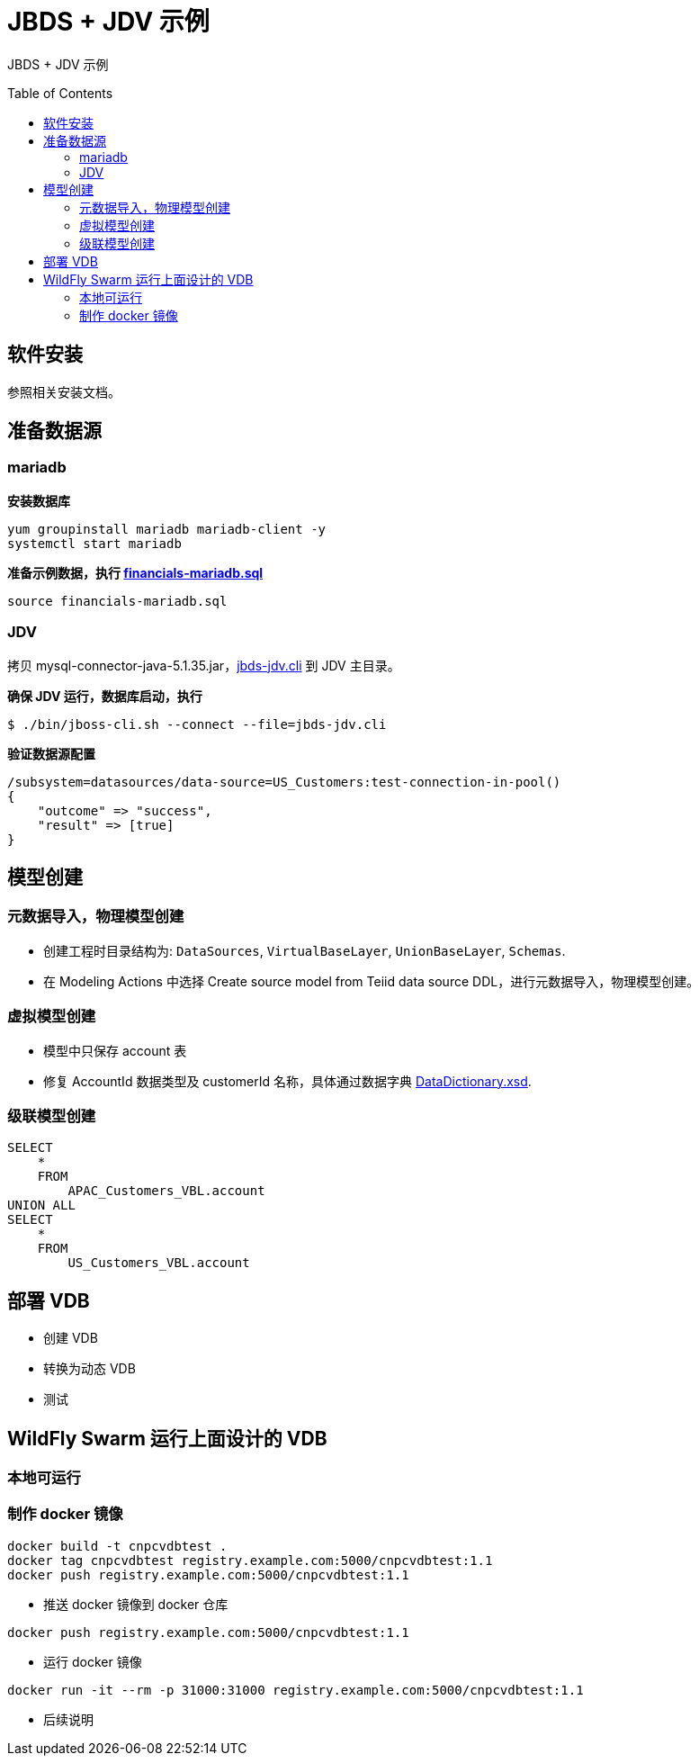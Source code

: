 = JBDS + JDV 示例
:toc: manual
:toc-placement: preamble

JBDS + JDV 示例

== 软件安装

参照相关安装文档。

== 准备数据源

=== mariadb

[source, bash]
.*安装数据库*
----
yum groupinstall mariadb mariadb-client -y
systemctl start mariadb
----

[source, bash]
.*准备示例数据，执行 link:files/financials-mariadb.sql[financials-mariadb.sql]*
----
source financials-mariadb.sql
----

=== JDV

拷贝 mysql-connector-java-5.1.35.jar，link:files/jbds-jdv.cli[jbds-jdv.cli] 到 JDV 主目录。

[source, bash]
.*确保 JDV 运行，数据库启动，执行*
----
$ ./bin/jboss-cli.sh --connect --file=jbds-jdv.cli
----

[source, bash]
.*验证数据源配置*
----
/subsystem=datasources/data-source=US_Customers:test-connection-in-pool()
{
    "outcome" => "success",
    "result" => [true]
}
----

== 模型创建

=== 元数据导入，物理模型创建

* 创建工程时目录结构为: `DataSources`, `VirtualBaseLayer`, `UnionBaseLayer`, `Schemas`.
* 在 Modeling Actions 中选择 Create source model from Teiid data source DDL，进行元数据导入，物理模型创建。

=== 虚拟模型创建

* 模型中只保存 account 表
* 修复 AccountId 数据类型及 customerId 名称，具体通过数据字典 link:files/DataDictionary.xsd[DataDictionary.xsd].

=== 级联模型创建

[source, sql]
----
SELECT
    *
    FROM
	APAC_Customers_VBL.account
UNION ALL
SELECT
    *
    FROM
        US_Customers_VBL.account
----

== 部署 VDB

* 创建 VDB
* 转换为动态 VDB
* 测试

== WildFly Swarm 运行上面设计的 VDB

=== 本地可运行

=== 制作 docker 镜像

----
docker build -t cnpcvdbtest .
docker tag cnpcvdbtest registry.example.com:5000/cnpcvdbtest:1.1
docker push registry.example.com:5000/cnpcvdbtest:1.1
----

* 推送 docker 镜像到 docker 仓库

----
docker push registry.example.com:5000/cnpcvdbtest:1.1
----

* 运行 docker 镜像

----
docker run -it --rm -p 31000:31000 registry.example.com:5000/cnpcvdbtest:1.1
----
* 后续说明

